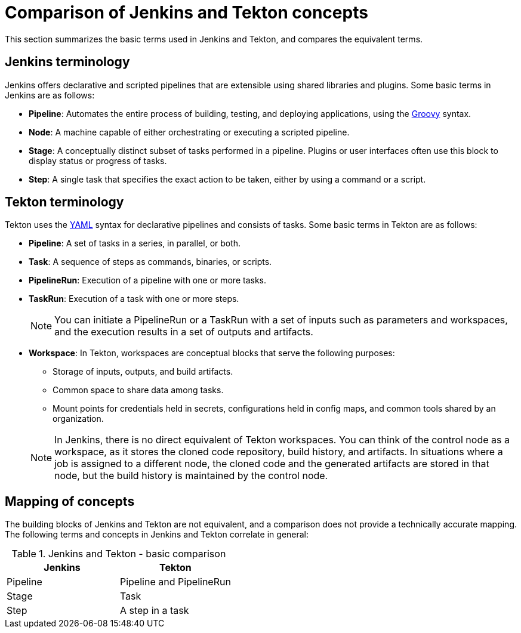 // Module included in the following assembly:
//
// jenkins-tekton/migrating-from-jenkins-to-tekton.adoc

[id="jt-comparison-of-jenkins-and-tekton-concepts_{context}"]
= Comparison of Jenkins and Tekton concepts

[role="_abstract"]
toc::[]


This section summarizes the basic terms used in Jenkins and Tekton, and compares the equivalent terms.

== Jenkins terminology
Jenkins offers declarative and scripted pipelines that are extensible using shared libraries and plugins. Some basic terms in Jenkins are as follows:

* *Pipeline*: Automates the entire process of building, testing, and deploying applications, using the link:https://groovy-lang.org/[Groovy] syntax.
* *Node*: A machine capable of either orchestrating or executing a scripted pipeline.
* *Stage*: A conceptually distinct subset of tasks performed in a pipeline. Plugins or user interfaces often use this block to display status or progress of tasks.
* **Step**: A single task that specifies the exact action to be taken, either by using a command or a script.

== Tekton terminology
Tekton uses the link:https://yaml.org/[YAML] syntax for declarative pipelines and consists of tasks. Some basic terms in Tekton are as follows:

* **Pipeline**: A set of tasks in a series, in parallel, or both.
* **Task**: A sequence of steps as commands, binaries, or scripts.
* **PipelineRun**: Execution of a pipeline with one or more tasks.
* **TaskRun**: Execution of a task with one or more steps.
+
[NOTE]
====
You can initiate a PipelineRun or a TaskRun with a set of inputs such as parameters and workspaces, and the execution results in a set of outputs and artifacts.
====
* **Workspace**: In Tekton, workspaces are conceptual blocks that serve the following purposes:

** Storage of inputs, outputs, and build artifacts.

** Common space to share data among tasks.

** Mount points for credentials held in secrets, configurations held in config maps, and common tools shared by an organization.

+
[NOTE]
====
In Jenkins, there is no direct equivalent of Tekton workspaces. You can think of the control node as a workspace, as it stores the cloned code repository, build history, and artifacts. In situations where a job is assigned to a different node, the cloned code and the generated artifacts are stored in that node, but the build history is maintained by the control node.
====

== Mapping of concepts
The building blocks of Jenkins and Tekton are not equivalent, and a comparison does not provide a technically accurate mapping. The following terms and concepts in Jenkins and Tekton correlate in general:

.Jenkins and Tekton - basic comparison
[cols="1,1",options="header"]
|===
|Jenkins|Tekton
|Pipeline|Pipeline and PipelineRun
|Stage|Task
|Step|A step in a task
|===
